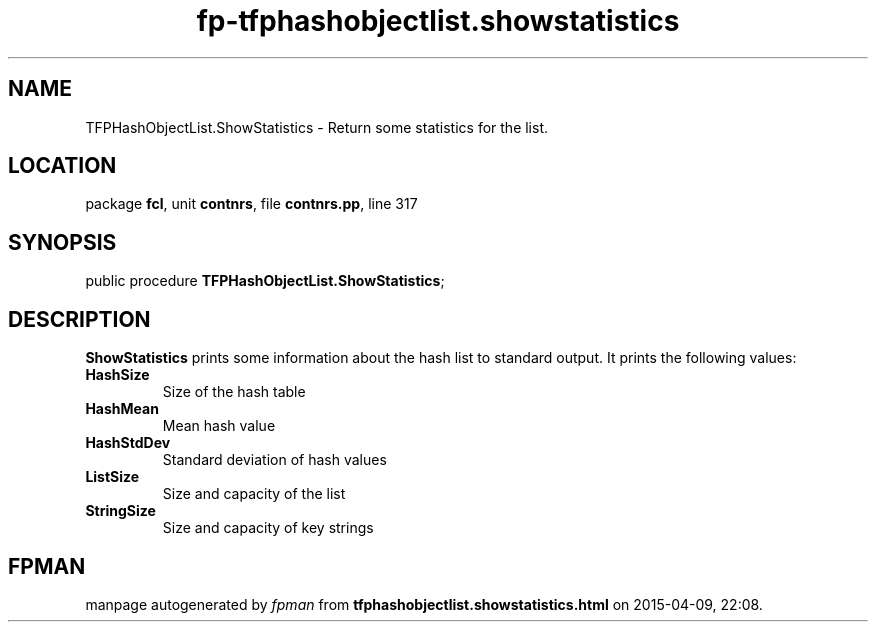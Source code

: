.\" file autogenerated by fpman
.TH "fp-tfphashobjectlist.showstatistics" 3 "2014-03-14" "fpman" "Free Pascal Programmer's Manual"
.SH NAME
TFPHashObjectList.ShowStatistics - Return some statistics for the list.
.SH LOCATION
package \fBfcl\fR, unit \fBcontnrs\fR, file \fBcontnrs.pp\fR, line 317
.SH SYNOPSIS
public procedure \fBTFPHashObjectList.ShowStatistics\fR;
.SH DESCRIPTION
\fBShowStatistics\fR prints some information about the hash list to standard output. It prints the following values:

.TP
.B HashSize
Size of the hash table
.TP
.B HashMean
Mean hash value
.TP
.B HashStdDev
Standard deviation of hash values
.TP
.B ListSize
Size and capacity of the list
.TP
.B StringSize
Size and capacity of key strings

.SH FPMAN
manpage autogenerated by \fIfpman\fR from \fBtfphashobjectlist.showstatistics.html\fR on 2015-04-09, 22:08.

